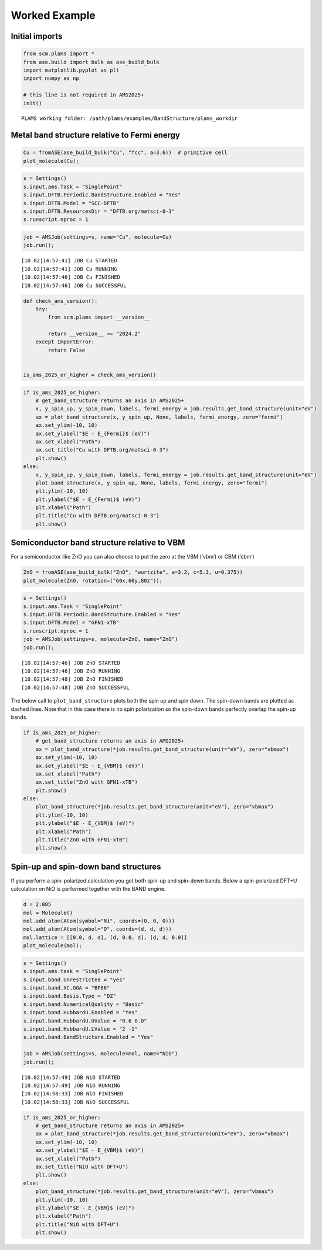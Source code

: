 Worked Example
--------------

Initial imports
~~~~~~~~~~~~~~~

.. code:: ipython3

   from scm.plams import *
   from ase.build import bulk as ase_build_bulk
   import matplotlib.pyplot as plt
   import numpy as np

   # this line is not required in AMS2025+
   init()

::

   PLAMS working folder: /path/plams/examples/BandStructure/plams_workdir

Metal band structure relative to Fermi energy
~~~~~~~~~~~~~~~~~~~~~~~~~~~~~~~~~~~~~~~~~~~~~

.. code:: ipython3

   Cu = fromASE(ase_build_bulk("Cu", "fcc", a=3.6))  # primitive cell
   plot_molecule(Cu);

.. figure:: BandStructure_files/BandStructure_3_0.png

.. code:: ipython3

   s = Settings()
   s.input.ams.Task = "SinglePoint"
   s.input.DFTB.Periodic.BandStructure.Enabled = "Yes"
   s.input.DFTB.Model = "SCC-DFTB"
   s.input.DFTB.ResourcesDir = "DFTB.org/matsci-0-3"
   s.runscript.nproc = 1

.. code:: ipython3

   job = AMSJob(settings=s, name="Cu", molecule=Cu)
   job.run();

::

   [10.02|14:57:41] JOB Cu STARTED
   [10.02|14:57:41] JOB Cu RUNNING
   [10.02|14:57:46] JOB Cu FINISHED
   [10.02|14:57:46] JOB Cu SUCCESSFUL

.. code:: ipython3

   def check_ams_version():
       try:
           from scm.plams import __version__

           return __version__ >= "2024.2"
       except ImportError:
           return False


   is_ams_2025_or_higher = check_ams_version()

.. code:: ipython3

   if is_ams_2025_or_higher:
       # get_band_structure returns an axis in AMS2025+
       x, y_spin_up, y_spin_down, labels, fermi_energy = job.results.get_band_structure(unit="eV")
       ax = plot_band_structure(x, y_spin_up, None, labels, fermi_energy, zero="fermi")
       ax.set_ylim(-10, 10)
       ax.set_ylabel("$E - E_{Fermi}$ (eV)")
       ax.set_xlabel("Path")
       ax.set_title("Cu with DFTB.org/matsci-0-3")
       plt.show()
   else:
       x, y_spin_up, y_spin_down, labels, fermi_energy = job.results.get_band_structure(unit="eV")
       plot_band_structure(x, y_spin_up, None, labels, fermi_energy, zero="fermi")
       plt.ylim(-10, 10)
       plt.ylabel("$E - E_{Fermi}$ (eV)")
       plt.xlabel("Path")
       plt.title("Cu with DFTB.org/matsci-0-3")
       plt.show()

.. figure:: BandStructure_files/BandStructure_7_0.png

Semiconductor band structure relative to VBM
~~~~~~~~~~~~~~~~~~~~~~~~~~~~~~~~~~~~~~~~~~~~

For a semiconductor like ZnO you can also choose to put the zero at the VBM (‘vbm’) or CBM (‘cbm’)

.. code:: ipython3

   ZnO = fromASE(ase_build_bulk("ZnO", "wurtzite", a=3.2, c=5.3, u=0.375))
   plot_molecule(ZnO, rotation=("60x,60y,80z"));

.. figure:: BandStructure_files/BandStructure_9_0.png

.. code:: ipython3

   s = Settings()
   s.input.ams.Task = "SinglePoint"
   s.input.DFTB.Periodic.BandStructure.Enabled = "Yes"
   s.input.DFTB.Model = "GFN1-xTB"
   s.runscript.nproc = 1
   job = AMSJob(settings=s, molecule=ZnO, name="ZnO")
   job.run();

::

   [10.02|14:57:46] JOB ZnO STARTED
   [10.02|14:57:46] JOB ZnO RUNNING
   [10.02|14:57:48] JOB ZnO FINISHED
   [10.02|14:57:48] JOB ZnO SUCCESSFUL

The below call to ``plot_band_structure`` plots both the spin up and spin down. The spin-down bands are plotted as dashed lines. Note that in this case there is no spin polarization so the spin-down bands perfectly overlap the spin-up bands.

.. code:: ipython3

   if is_ams_2025_or_higher:
       # get_band_structure returns an axis in AMS2025+
       ax = plot_band_structure(*job.results.get_band_structure(unit="eV"), zero="vbmax")
       ax.set_ylim(-10, 10)
       ax.set_ylabel("$E - E_{VBM}$ (eV)")
       ax.set_xlabel("Path")
       ax.set_title("ZnO with GFN1-xTB")
       plt.show()
   else:
       plot_band_structure(*job.results.get_band_structure(unit="eV"), zero="vbmax")
       plt.ylim(-10, 10)
       plt.ylabel("$E - E_{VBM}$ (eV)")
       plt.xlabel("Path")
       plt.title("ZnO with GFN1-xTB")
       plt.show()

.. figure:: BandStructure_files/BandStructure_12_0.png

Spin-up and spin-down band structures
~~~~~~~~~~~~~~~~~~~~~~~~~~~~~~~~~~~~~

If you perform a spin-polarized calculation you get both spin-up and spin-down bands. Below a spin-polarized DFT+U calculation on NiO is performed together with the BAND engine.

.. code:: ipython3

   d = 2.085
   mol = Molecule()
   mol.add_atom(Atom(symbol="Ni", coords=(0, 0, 0)))
   mol.add_atom(Atom(symbol="O", coords=(d, d, d)))
   mol.lattice = [[0.0, d, d], [d, 0.0, d], [d, d, 0.0]]
   plot_molecule(mol);

.. figure:: BandStructure_files/BandStructure_14_0.png

.. code:: ipython3

   s = Settings()
   s.input.ams.task = "SinglePoint"
   s.input.band.Unrestricted = "yes"
   s.input.band.XC.GGA = "BP86"
   s.input.band.Basis.Type = "DZ"
   s.input.band.NumericalQuality = "Basic"
   s.input.band.HubbardU.Enabled = "Yes"
   s.input.band.HubbardU.UValue = "0.6 0.0"
   s.input.band.HubbardU.LValue = "2 -1"
   s.input.band.BandStructure.Enabled = "Yes"

   job = AMSJob(settings=s, molecule=mol, name="NiO")
   job.run();

::

   [10.02|14:57:49] JOB NiO STARTED
   [10.02|14:57:49] JOB NiO RUNNING
   [10.02|14:58:33] JOB NiO FINISHED
   [10.02|14:58:33] JOB NiO SUCCESSFUL

.. code:: ipython3

   if is_ams_2025_or_higher:
       # get_band_structure returns an axis in AMS2025+
       ax = plot_band_structure(*job.results.get_band_structure(unit="eV"), zero="vbmax")
       ax.set_ylim(-10, 10)
       ax.set_ylabel("$E - E_{VBM}$ (eV)")
       ax.set_xlabel("Path")
       ax.set_title("NiO with DFT+U")
       plt.show()
   else:
       plot_band_structure(*job.results.get_band_structure(unit="eV"), zero="vbmax")
       plt.ylim(-10, 10)
       plt.ylabel("$E - E_{VBM}$ (eV)")
       plt.xlabel("Path")
       plt.title("NiO with DFT+U")
       plt.show()

.. figure:: BandStructure_files/BandStructure_16_0.png
